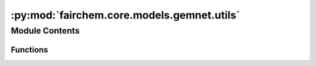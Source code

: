 :py:mod:`fairchem.core.models.gemnet.utils`
===========================================

.. py:module:: fairchem.core.models.gemnet.utils

.. autoapi-nested-parse::

   Copyright (c) Meta, Inc. and its affiliates.

   This source code is licensed under the MIT license found in the
   LICENSE file in the root directory of this source tree.



Module Contents
---------------


Functions
~~~~~~~~~

.. autoapisummary::

   fairchem.core.models.gemnet.utils.read_json
   fairchem.core.models.gemnet.utils.update_json
   fairchem.core.models.gemnet.utils.write_json
   fairchem.core.models.gemnet.utils.read_value_json
   fairchem.core.models.gemnet.utils.ragged_range
   fairchem.core.models.gemnet.utils.repeat_blocks
   fairchem.core.models.gemnet.utils.calculate_interatomic_vectors
   fairchem.core.models.gemnet.utils.inner_product_normalized
   fairchem.core.models.gemnet.utils.mask_neighbors



.. py:function:: read_json(path: str)


.. py:function:: update_json(path: str, data) -> None


.. py:function:: write_json(path: str, data) -> None


.. py:function:: read_value_json(path: str, key: str)


.. py:function:: ragged_range(sizes: torch.Tensor) -> torch.Tensor

   Multiple concatenated ranges.

   .. rubric:: Examples

   sizes = [1 4 2 3]
   Return: [0  0 1 2 3  0 1  0 1 2]


.. py:function:: repeat_blocks(sizes: torch.Tensor, repeats: int | torch.Tensor, continuous_indexing: bool = True, start_idx: int = 0, block_inc: int = 0, repeat_inc: int = 0) -> torch.Tensor

   Repeat blocks of indices.
   Adapted from https://stackoverflow.com/questions/51154989/numpy-vectorized-function-to-repeat-blocks-of-consecutive-elements

   continuous_indexing: Whether to keep increasing the index after each block
   start_idx: Starting index
   block_inc: Number to increment by after each block,
              either global or per block. Shape: len(sizes) - 1
   repeat_inc: Number to increment by after each repetition,
               either global or per block

   .. rubric:: Examples

   sizes = [1,3,2] ; repeats = [3,2,3] ; continuous_indexing = False
   Return: [0 0 0  0 1 2 0 1 2  0 1 0 1 0 1]
   sizes = [1,3,2] ; repeats = [3,2,3] ; continuous_indexing = True
   Return: [0 0 0  1 2 3 1 2 3  4 5 4 5 4 5]
   sizes = [1,3,2] ; repeats = [3,2,3] ; continuous_indexing = True ;
   repeat_inc = 4
   Return: [0 4 8  1 2 3 5 6 7  4 5 8 9 12 13]
   sizes = [1,3,2] ; repeats = [3,2,3] ; continuous_indexing = True ;
   start_idx = 5
   Return: [5 5 5  6 7 8 6 7 8  9 10 9 10 9 10]
   sizes = [1,3,2] ; repeats = [3,2,3] ; continuous_indexing = True ;
   block_inc = 1
   Return: [0 0 0  2 3 4 2 3 4  6 7 6 7 6 7]
   sizes = [0,3,2] ; repeats = [3,2,3] ; continuous_indexing = True
   Return: [0 1 2 0 1 2  3 4 3 4 3 4]
   sizes = [2,3,2] ; repeats = [2,0,2] ; continuous_indexing = True
   Return: [0 1 0 1  5 6 5 6]


.. py:function:: calculate_interatomic_vectors(R: torch.Tensor, id_s: torch.Tensor, id_t: torch.Tensor, offsets_st: torch.Tensor) -> tuple[torch.Tensor, torch.Tensor]

   Calculate the vectors connecting the given atom pairs,
   considering offsets from periodic boundary conditions (PBC).

   :param R: Atom positions.
   :type R: Tensor, shape = (nAtoms, 3)
   :param id_s: Indices of the source atom of the edges.
   :type id_s: Tensor, shape = (nEdges,)
   :param id_t: Indices of the target atom of the edges.
   :type id_t: Tensor, shape = (nEdges,)
   :param offsets_st: PBC offsets of the edges.
                      Subtract this from the correct direction.
   :type offsets_st: Tensor, shape = (nEdges,)

   :returns: **(D_st, V_st)** --

             D_st: Tensor, shape = (nEdges,)
                 Distance from atom t to s.
             V_st: Tensor, shape = (nEdges,)
                 Unit direction from atom t to s.
   :rtype: tuple


.. py:function:: inner_product_normalized(x: torch.Tensor, y: torch.Tensor) -> torch.Tensor

   Calculate the inner product between the given normalized vectors,
   giving a result between -1 and 1.


.. py:function:: mask_neighbors(neighbors: torch.Tensor, edge_mask: torch.Tensor) -> torch.Tensor


